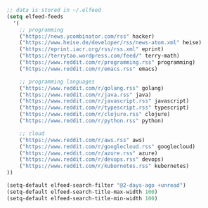 
#+BEGIN_SRC emacs-lisp
  ;; data is stored in ~/.elfeed
  (setq elfeed-feeds
	'(
	  ;; programming
	  ("https://news.ycombinator.com/rss" hacker)
	  ("https://www.heise.de/developer/rss/news-atom.xml" heise)
	  ("https://eprint.iacr.org/rss/rss.xml" eprint)
	  ("https://terrytao.wordpress.com/feed/" terry-math)
	  ("https://www.reddit.com/r/programming.rss" programming)
	  ("https://www.reddit.com/r/emacs.rss" emacs)

	  ;; programming languages
	  ("https://www.reddit.com/r/golang.rss" golang)
	  ("https://www.reddit.com/r/java.rss" java)
	  ("https://www.reddit.com/r/javascript.rss" javascript)
	  ("https://www.reddit.com/r/typescript.rss" typescript)
	  ("https://www.reddit.com/r/clojure.rss" clojure)
	  ("https://www.reddit.com/r/python.rss" python)

	  ;; cloud
	  ("https://www.reddit.com/r/aws.rss" aws)
	  ("https://www.reddit.com/r/googlecloud.rss" googlecloud)
	  ("https://www.reddit.com/r/azure.rss" azure)
	  ("https://www.reddit.com/r/devops.rss" devops)
	  ("https://www.reddit.com/r/kubernetes.rss" kubernetes)
  ))

  (setq-default elfeed-search-filter "@2-days-ago +unread")
  (setq-default elfeed-search-title-max-width 100)
  (setq-default elfeed-search-title-min-width 100)

#+END_SRC

#+RESULTS:
: 100
